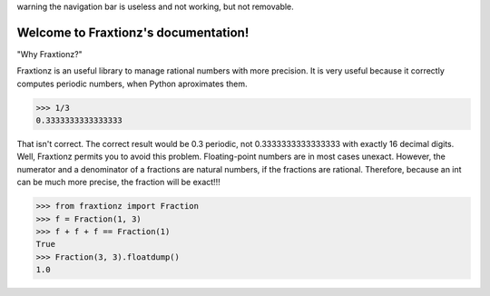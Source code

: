 .. Fraxtionz documentation master file, created by
   sphinx-quickstart on Sat Aug  6 12:14:40 2022.
   You can adapt this file completely to your liking, but it should at least
   contain the root `toctree` directive.

warning the navigation bar is useless and not working, but not removable.


Welcome to Fraxtionz's documentation!
=====================================

"Why Fraxtionz?"

Fraxtionz is an useful library to manage rational numbers with more precision. It is very useful because it correctly computes periodic numbers, when Python aproximates them.

>>> 1/3
0.3333333333333333

That isn't correct. The correct result would be 0.3 periodic, not 0.3333333333333333 with exactly 16 decimal digits.
Well, Fraxtionz permits you to avoid this problem. Floating-point numbers are in most cases unexact. However, the numerator and a denominator of a fractions are natural numbers, if the fractions are rational.
Therefore, because an int can be much more precise, the fraction will be exact!!!

>>> from fraxtionz import Fraction
>>> f = Fraction(1, 3)
>>> f + f + f == Fraction(1)
True
>>> Fraction(3, 3).floatdump()
1.0

